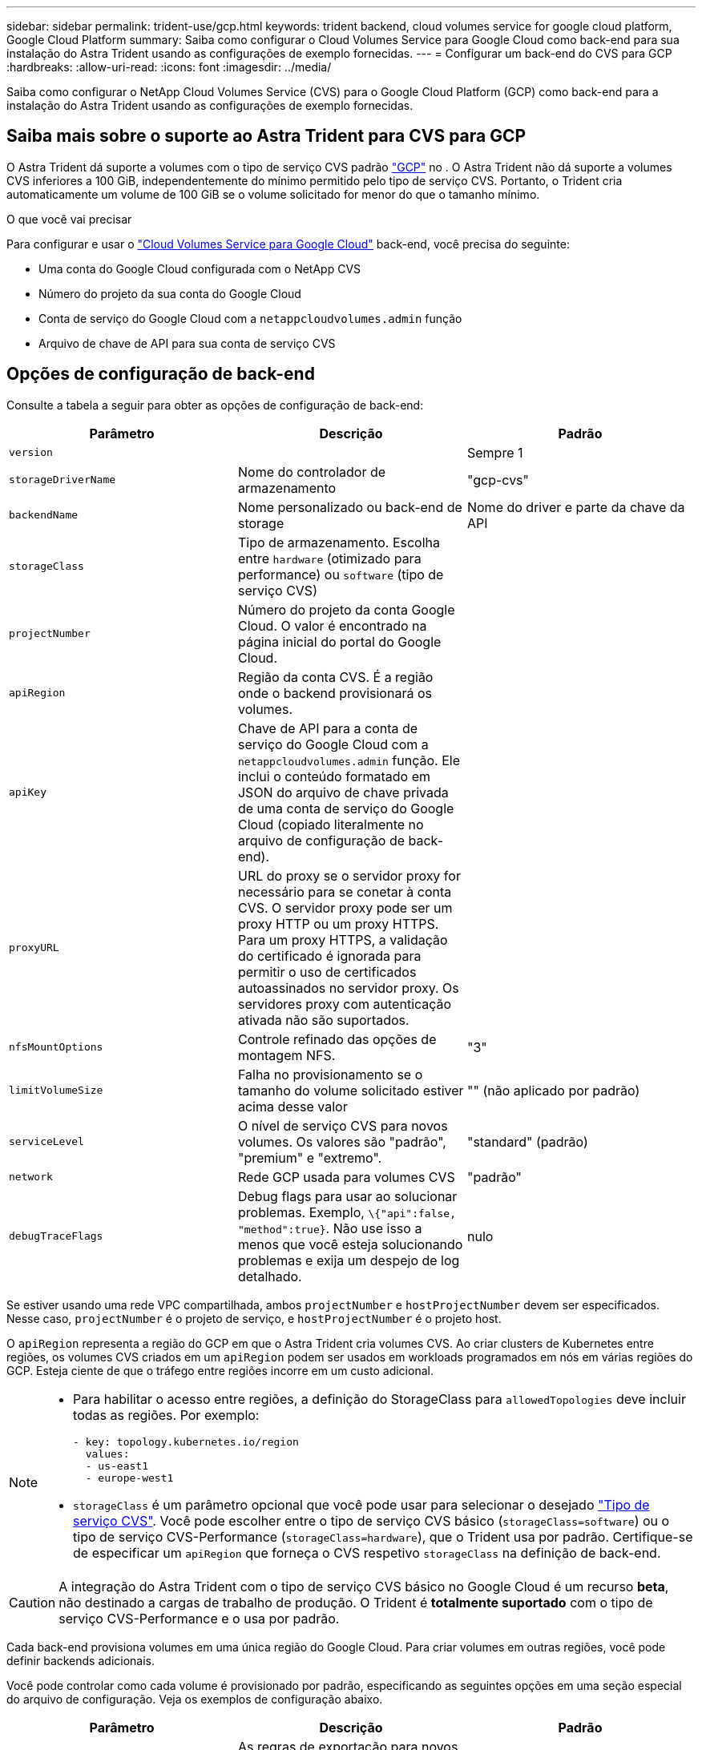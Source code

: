 ---
sidebar: sidebar 
permalink: trident-use/gcp.html 
keywords: trident backend, cloud volumes service for google cloud platform, Google Cloud Platform 
summary: Saiba como configurar o Cloud Volumes Service para Google Cloud como back-end para sua instalação do Astra Trident usando as configurações de exemplo fornecidas. 
---
= Configurar um back-end do CVS para GCP
:hardbreaks:
:allow-uri-read: 
:icons: font
:imagesdir: ../media/


[role="lead"]
Saiba como configurar o NetApp Cloud Volumes Service (CVS) para o Google Cloud Platform (GCP) como back-end para a instalação do Astra Trident usando as configurações de exemplo fornecidas.



== Saiba mais sobre o suporte ao Astra Trident para CVS para GCP

O Astra Trident dá suporte a volumes com o tipo de serviço CVS padrão https://cloud.google.com/architecture/partners/netapp-cloud-volumes/service-types["GCP"^] no . O Astra Trident não dá suporte a volumes CVS inferiores a 100 GiB, independentemente do mínimo permitido pelo tipo de serviço CVS. Portanto, o Trident cria automaticamente um volume de 100 GiB se o volume solicitado for menor do que o tamanho mínimo.

.O que você vai precisar
Para configurar e usar o https://cloud.netapp.com/cloud-volumes-service-for-gcp?utm_source=NetAppTrident_ReadTheDocs&utm_campaign=Trident["Cloud Volumes Service para Google Cloud"^] back-end, você precisa do seguinte:

* Uma conta do Google Cloud configurada com o NetApp CVS
* Número do projeto da sua conta do Google Cloud
* Conta de serviço do Google Cloud com a `netappcloudvolumes.admin` função
* Arquivo de chave de API para sua conta de serviço CVS




== Opções de configuração de back-end

Consulte a tabela a seguir para obter as opções de configuração de back-end:

[cols="3"]
|===
| Parâmetro | Descrição | Padrão 


| `version` |  | Sempre 1 


| `storageDriverName` | Nome do controlador de armazenamento | "gcp-cvs" 


| `backendName` | Nome personalizado ou back-end de storage | Nome do driver e parte da chave da API 


| `storageClass` | Tipo de armazenamento. Escolha entre `hardware` (otimizado para performance) ou `software` (tipo de serviço CVS) |  


| `projectNumber` | Número do projeto da conta Google Cloud. O valor é encontrado na página inicial do portal do Google Cloud. |  


| `apiRegion` | Região da conta CVS. É a região onde o backend provisionará os volumes. |  


| `apiKey` | Chave de API para a conta de serviço do Google Cloud com a `netappcloudvolumes.admin` função. Ele inclui o conteúdo formatado em JSON do arquivo de chave privada de uma conta de serviço do Google Cloud (copiado literalmente no arquivo de configuração de back-end). |  


| `proxyURL` | URL do proxy se o servidor proxy for necessário para se conetar à conta CVS. O servidor proxy pode ser um proxy HTTP ou um proxy HTTPS. Para um proxy HTTPS, a validação do certificado é ignorada para permitir o uso de certificados autoassinados no servidor proxy. Os servidores proxy com autenticação ativada não são suportados. |  


| `nfsMountOptions` | Controle refinado das opções de montagem NFS. | "3" 


| `limitVolumeSize` | Falha no provisionamento se o tamanho do volume solicitado estiver acima desse valor | "" (não aplicado por padrão) 


| `serviceLevel` | O nível de serviço CVS para novos volumes. Os valores são "padrão", "premium" e "extremo". | "standard" (padrão) 


| `network` | Rede GCP usada para volumes CVS | "padrão" 


| `debugTraceFlags` | Debug flags para usar ao solucionar problemas. Exemplo, `\{"api":false, "method":true}`. Não use isso a menos que você esteja solucionando problemas e exija um despejo de log detalhado. | nulo 
|===
Se estiver usando uma rede VPC compartilhada, ambos `projectNumber` e `hostProjectNumber` devem ser especificados. Nesse caso, `projectNumber` é o projeto de serviço, e `hostProjectNumber` é o projeto host.

O `apiRegion` representa a região do GCP em que o Astra Trident cria volumes CVS. Ao criar clusters de Kubernetes entre regiões, os volumes CVS criados em um `apiRegion` podem ser usados em workloads programados em nós em várias regiões do GCP. Esteja ciente de que o tráfego entre regiões incorre em um custo adicional.

[NOTE]
====
* Para habilitar o acesso entre regiões, a definição do StorageClass para `allowedTopologies` deve incluir todas as regiões. Por exemplo:
+
[listing]
----
- key: topology.kubernetes.io/region
  values:
  - us-east1
  - europe-west1
----
*  `storageClass` é um parâmetro opcional que você pode usar para selecionar o desejado https://cloud.google.com/solutions/partners/netapp-cloud-volumes/service-types?hl=en_US["Tipo de serviço CVS"^]. Você pode escolher entre o tipo de serviço CVS básico (`storageClass=software`) ou o tipo de serviço CVS-Performance (`storageClass=hardware`), que o Trident usa por padrão. Certifique-se de especificar um `apiRegion` que forneça o CVS respetivo `storageClass` na definição de back-end.


====

CAUTION: A integração do Astra Trident com o tipo de serviço CVS básico no Google Cloud é um recurso **beta**, não destinado a cargas de trabalho de produção. O Trident é **totalmente suportado** com o tipo de serviço CVS-Performance e o usa por padrão.

Cada back-end provisiona volumes em uma única região do Google Cloud. Para criar volumes em outras regiões, você pode definir backends adicionais.

Você pode controlar como cada volume é provisionado por padrão, especificando as seguintes opções em uma seção especial do arquivo de configuração. Veja os exemplos de configuração abaixo.

[cols=",,"]
|===
| Parâmetro | Descrição | Padrão 


| `exportRule` | As regras de exportação para novos volumes | "0,0.0,0/0" 


| `snapshotDir` | Acesso ao `.snapshot` diretório | "falso" 


| `snapshotReserve` | Porcentagem de volume reservado para snapshots | "" (aceitar o padrão CVS de 0) 


| `size` | O tamanho dos novos volumes | "100Gi" 
|===
O `exportRule` valor deve ser uma lista separada por vírgulas de qualquer combinação de endereços IPv4 ou sub-redes IPv4 na notação CIDR.


NOTE: Para todos os volumes criados em um back-end do Google Cloud do CVS, o Trident copia todas as etiquetas presentes em um pool de storage para o volume de storage no momento em que ele é provisionado. Os administradores de storage podem definir rótulos por pool de storage e agrupar todos os volumes criados em um pool de storage. Isso fornece uma maneira conveniente de diferenciar volumes com base em um conjunto de rótulos personalizáveis que são fornecidos na configuração de back-end.



== Exemplo 1: Configuração mínima

Esta é a configuração mínima absoluta de back-end.

[listing]
----
{
    "version": 1,
    "storageDriverName": "gcp-cvs",
    "projectNumber": "012345678901",
    "apiRegion": "us-west2",
    "apiKey": {
        "type": "service_account",
        "project_id": "my-gcp-project",
        "private_key_id": "<id_value>",
        "private_key": "
        -----BEGIN PRIVATE KEY-----
        <key_value>
        -----END PRIVATE KEY-----\n",
        "client_email": "cloudvolumes-admin-sa@my-gcp-project.iam.gserviceaccount.com",
        "client_id": "123456789012345678901",
        "auth_uri": "https://accounts.google.com/o/oauth2/auth",
        "token_uri": "https://oauth2.googleapis.com/token",
        "auth_provider_x509_cert_url": "https://www.googleapis.com/oauth2/v1/certs",
        "client_x509_cert_url": "https://www.googleapis.com/robot/v1/metadata/x509/cloudvolumes-admin-sa%40my-gcp-project.iam.gserviceaccount.com"
    }
}
----


== Exemplo 2: Configuração do tipo de serviço CVS básico

Este exemplo mostra uma definição de back-end que usa o tipo de serviço CVS básico, destinado a cargas de trabalho de uso geral e fornece desempenho leve/moderado, juntamente com alta disponibilidade por zona.

[listing]
----
{
    "version": 1,
    "storageDriverName": "gcp-cvs",
    "projectNumber": "012345678901",
    "storageClass": "software",
    "apiRegion": "us-east4",
    "apiKey": {
        "type": "service_account",
        "project_id": "my-gcp-project",
        "private_key_id": "<id_value>",
        "private_key": "
        -----BEGIN PRIVATE KEY-----
        <key_value>
        -----END PRIVATE KEY-----\n",
        "client_email": "cloudvolumes-admin-sa@my-gcp-project.iam.gserviceaccount.com",
        "client_id": "123456789012345678901",
        "auth_uri": "https://accounts.google.com/o/oauth2/auth",
        "token_uri": "https://oauth2.googleapis.com/token",
        "auth_provider_x509_cert_url": "https://www.googleapis.com/oauth2/v1/certs",
        "client_x509_cert_url": "https://www.googleapis.com/robot/v1/metadata/x509/cloudvolumes-admin-sa%40my-gcp-project.iam.gserviceaccount.com"
    }
}
----


== Exemplo 3: Configuração de nível de serviço único

Este exemplo mostra um arquivo de back-end que aplica os mesmos aspectos a todo o storage criado pelo Astra Trident na região Google Cloud US-west2. Este exemplo também mostra o uso do `proxyURL` no arquivo de configuração de back-end.

[listing]
----
{
    "version": 1,
    "storageDriverName": "gcp-cvs",
    "projectNumber": "012345678901",
    "apiRegion": "us-west2",
    "apiKey": {
        "type": "service_account",
        "project_id": "my-gcp-project",
        "private_key_id": "<id_value>",
        "private_key": "
        -----BEGIN PRIVATE KEY-----
        <key_value>
        -----END PRIVATE KEY-----\n",
        "client_email": "cloudvolumes-admin-sa@my-gcp-project.iam.gserviceaccount.com",
        "client_id": "123456789012345678901",
        "auth_uri": "https://accounts.google.com/o/oauth2/auth",
        "token_uri": "https://oauth2.googleapis.com/token",
        "auth_provider_x509_cert_url": "https://www.googleapis.com/oauth2/v1/certs",
        "client_x509_cert_url": "https://www.googleapis.com/robot/v1/metadata/x509/cloudvolumes-admin-sa%40my-gcp-project.iam.gserviceaccount.com"
    },
    "proxyURL": "http://proxy-server-hostname/",
    "nfsMountOptions": "vers=3,proto=tcp,timeo=600",
    "limitVolumeSize": "10Ti",
    "serviceLevel": "premium",
    "defaults": {
        "snapshotDir": "true",
        "snapshotReserve": "5",
        "exportRule": "10.0.0.0/24,10.0.1.0/24,10.0.2.100",
        "size": "5Ti"
    }
}
----


== Exemplo 4: Configuração do pool de armazenamento virtual

Este exemplo mostra o arquivo de definição de back-end configurado com pools de armazenamento virtual juntamente com `StorageClasses` isso se referem a eles.

No arquivo de definição de back-end de exemplo mostrado abaixo, padrões específicos são definidos para todos os pools de armazenamento, que definem o `snapshotReserve` em 5% e o `exportRule` para 0,0.0,0/0. Os pools de armazenamento virtual são definidos na `storage` seção. Neste exemplo, cada pool de armazenamento individual define seu próprio `serviceLevel`, e alguns pools substituem os valores padrão.

[listing]
----
{
    "version": 1,
    "storageDriverName": "gcp-cvs",
    "projectNumber": "012345678901",
    "apiRegion": "us-west2",
    "apiKey": {
        "type": "service_account",
        "project_id": "my-gcp-project",
        "private_key_id": "<id_value>",
        "private_key": "
        -----BEGIN PRIVATE KEY-----
        <key_value>
        -----END PRIVATE KEY-----\n",
        "client_email": "cloudvolumes-admin-sa@my-gcp-project.iam.gserviceaccount.com",
        "client_id": "123456789012345678901",
        "auth_uri": "https://accounts.google.com/o/oauth2/auth",
        "token_uri": "https://oauth2.googleapis.com/token",
        "auth_provider_x509_cert_url": "https://www.googleapis.com/oauth2/v1/certs",
        "client_x509_cert_url": "https://www.googleapis.com/robot/v1/metadata/x509/cloudvolumes-admin-sa%40my-gcp-project.iam.gserviceaccount.com"
    },
    "nfsMountOptions": "vers=3,proto=tcp,timeo=600",

    "defaults": {
        "snapshotReserve": "5",
        "exportRule": "0.0.0.0/0"
    },

    "labels": {
        "cloud": "gcp"
    },
    "region": "us-west2",

    "storage": [
        {
            "labels": {
                "performance": "extreme",
                "protection": "extra"
            },
            "serviceLevel": "extreme",
            "defaults": {
                "snapshotDir": "true",
                "snapshotReserve": "10",
                "exportRule": "10.0.0.0/24"
            }
        },
        {
            "labels": {
                "performance": "extreme",
                "protection": "standard"
            },
            "serviceLevel": "extreme"
        },
        {
            "labels": {
                "performance": "premium",
                "protection": "extra"
            },
            "serviceLevel": "premium",
            "defaults": {
                "snapshotDir": "true",
                "snapshotReserve": "10"
            }
        },

        {
            "labels": {
                "performance": "premium",
                "protection": "standard"
            },
            "serviceLevel": "premium"
        },

        {
            "labels": {
                "performance": "standard"
            },
            "serviceLevel": "standard"
        }
    ]
}
----
As seguintes definições do StorageClass referem-se aos pools de armazenamento acima. Usando o `parameters.selector` campo, você pode especificar para cada StorageClass o pool virtual usado para hospedar um volume. O volume terá os aspetos definidos no pool escolhido.

O primeiro StorageClass ) (`cvs-extreme-extra-protection`mapeia para o primeiro pool de armazenamento virtual. Esse é o único pool que oferece desempenho extremo com uma reserva de snapshot de 10%. O último StorageClass ) (`cvs-extra-protection`chama qualquer pool de armazenamento que forneça uma reserva de snapshot de 10%. O Astra Trident decide qual pool de storage virtual está selecionado e garante que o requisito de reserva de snapshot seja atendido.

[listing]
----
apiVersion: storage.k8s.io/v1
kind: StorageClass
metadata:
  name: cvs-extreme-extra-protection
provisioner: netapp.io/trident
parameters:
  selector: "performance=extreme; protection=extra"
allowVolumeExpansion: true
---
apiVersion: storage.k8s.io/v1
kind: StorageClass
metadata:
  name: cvs-extreme-standard-protection
provisioner: netapp.io/trident
parameters:
  selector: "performance=premium; protection=standard"
allowVolumeExpansion: true
---
apiVersion: storage.k8s.io/v1
kind: StorageClass
metadata:
  name: cvs-premium-extra-protection
provisioner: netapp.io/trident
parameters:
  selector: "performance=premium; protection=extra"
allowVolumeExpansion: true
---
apiVersion: storage.k8s.io/v1
kind: StorageClass
metadata:
  name: cvs-premium
provisioner: netapp.io/trident
parameters:
  selector: "performance=premium; protection=standard"
allowVolumeExpansion: true
---
apiVersion: storage.k8s.io/v1
kind: StorageClass
metadata:
  name: cvs-standard
provisioner: netapp.io/trident
parameters:
  selector: "performance=standard"
allowVolumeExpansion: true
---
apiVersion: storage.k8s.io/v1
kind: StorageClass
metadata:
  name: cvs-extra-protection
provisioner: netapp.io/trident
parameters:
  selector: "protection=extra"
allowVolumeExpansion: true
----


== O que se segue?

Depois de criar o arquivo de configuração de back-end, execute o seguinte comando:

[listing]
----
tridentctl create backend -f <backend-file>
----
Se a criação do backend falhar, algo está errado com a configuração do backend. Você pode exibir os logs para determinar a causa executando o seguinte comando:

[listing]
----
tridentctl logs
----
Depois de identificar e corrigir o problema com o arquivo de configuração, você pode executar o comando create novamente.
